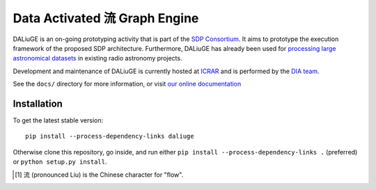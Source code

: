 Data Activated 流 Graph Engine
==============================

.. image:: https://travis-ci.org/ICRAR/daliuge.svg?branch=master
    :target: https://travis-ci.org/ICRAR/daliuge

.. image:: https://coveralls.io/repos/github/ICRAR/daliuge/badge.svg?branch=master
    :target: https://coveralls.io/github/ICRAR/daliuge?branch=master

.. image:: https://readthedocs.org/projects/daliuge/badge/?version=latest
    :target: https://daliuge.readthedocs.io/en/latest/?badge=latest
    :alt: Documentation Status

|daliuge|
is an on-going prototyping activity that is part of the `SDP Consortium
<https://www.skatelescope.org/sdp/>`_. It aims to prototype the execution framework
of the proposed SDP architecture. Furthermore, |daliuge| has already been used
for `processing large astronomical datasets <https://arxiv.org/abs/1702.07617>`_
in existing radio astronomy projects.

Development and maintenance of |daliuge| is currently hosted at ICRAR_
and is performed by the `DIA team <http://www.icrar.org/our-research/data-intensive-astronomy/>`_.

See the ``docs/`` directory for more information, or visit `our online
documentation <https://daliuge.readthedocs.io/>`_


Installation
------------

To get the latest stable version::

 pip install --process-dependency-links daliuge

Otherwise clone this repository, go inside,
and run either ``pip install --process-dependency-links .`` (preferred)
or ``python setup.py install``.

.. |daliuge| replace:: DALiuGE
.. _ICRAR: http://www.icrar.org
.. [#f1] 流 (pronounced Liu) is the Chinese character for "flow".
